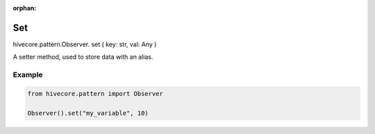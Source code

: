 :orphan:

Set
===

.. role:: method
.. role:: param

hivecore.pattern.Observer. :method:`set` ( :param:`key: str, val: Any` )

A setter method, used to store data with an alias.

Example
^^^^^^^

..  code-block:: python
    
    from hivecore.pattern import Observer

    Observer().set("my_variable", 10)